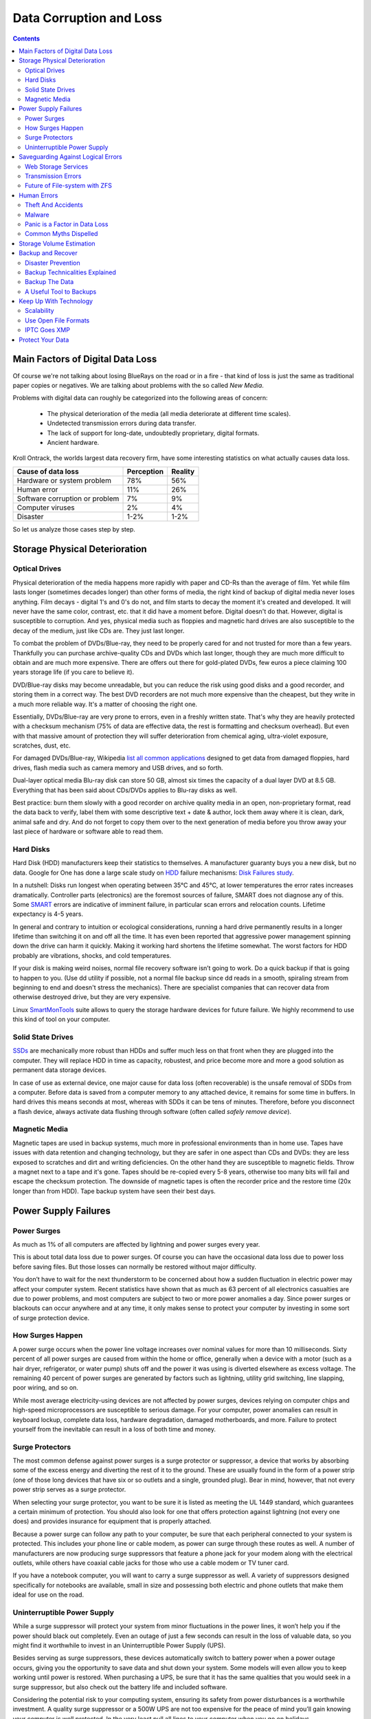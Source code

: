 .. meta::
   :description: Protect Your Images from Data Corruption and Loss
   :keywords: digiKam, documentation, user manual, photo management, open source, free, learn, easy, disk errors, disk failures, power surges, ECC, transmission errors, storage media deterioration, recovery, redundancy, disaster prevention, lifetime, temperature, data size, common myths, metadata, IPTC stored in image files, XMP files associated, keep the originals, storage, scalability, media, retrieval of images and metadata, copying image data over to the next generation of media, applications, operating systems, virtualization, viewing device, use of the www, ZFS, BTRFS

.. metadata-placeholder

   :authors: - digiKam Team

   :license: see Credits and License page for details (https://docs.digikam.org/en/credits_license.html)

.. _data_protection:

Data Corruption and Loss
========================

.. contents::

Main Factors of Digital Data Loss
---------------------------------

Of course we're not talking about losing BlueRays on the road or in a fire - that kind of loss is just the same as traditional paper copies or negatives. We are talking about problems with the so called *New Media*.

Problems with digital data can roughly be categorized into the following areas of concern:

    - The physical deterioration of the media (all media deteriorate at different time scales).

    - Undetected transmission errors during data transfer.

    - The lack of support for long-date, undoubtedly proprietary, digital formats.

    - Ancient hardware.

Kroll Ontrack, the worlds largest data recovery firm, have some interesting statistics on what actually causes data loss.

============================== ========== =======
Cause of data loss             Perception Reality
============================== ========== =======
Hardware or system problem     78%         56%
Human error                    11%         26%
Software corruption or problem 7%          9%
Computer viruses               2%          4%
Disaster                       1-2%        1-2%
============================== ========== =======

So let us analyze those cases step by step.

Storage Physical Deterioration
------------------------------

Optical Drives
~~~~~~~~~~~~~~

Physical deterioration of the media happens more rapidly with paper and CD-Rs than the average of film. Yet while film lasts longer (sometimes decades longer) than other forms of media, the right kind of backup of digital media never loses anything. Film decays - digital 1's and 0's do not, and film starts to decay the moment it's created and developed. It will never have the same color, contrast, etc. that it did have a moment before. Digital doesn't do that. However, digital is susceptible to corruption. And yes, physical media such as floppies and magnetic hard drives are also susceptible to the decay of the medium, just like CDs are. They just last longer.

To combat the problem of DVDs/Blue-ray, they need to be properly cared for and not trusted for more than a few years. Thankfully you can purchase archive-quality CDs and DVDs which last longer, though they are much more difficult to obtain and are much more expensive. There are offers out there for gold-plated DVDs, few euros a piece claiming 100 years storage life (if you care to believe it).

DVD/Blue-ray disks may become unreadable, but you can reduce the risk using good disks and a good recorder, and storing them in a correct way. The best DVD recorders are not much more expensive than the cheapest, but they write in a much more reliable way. It's a matter of choosing the right one.

Essentially,  DVDs/Blue-ray are very prone to errors, even in a freshly written state. That's why they are heavily protected with a checksum mechanism (75% of data are effective data, the rest is formatting and checksum overhead). But even with that massive amount of protection they will suffer deterioration from chemical aging, ultra-violet exposure, scratches, dust, etc.

For damaged DVDs/Blue-ray, Wikipedia `list all common applications <https://en.wikipedia.org/wiki/Data_recovery#List_of_data_recovery_software>`_ designed to get data from damaged floppies, hard drives, flash media such as camera memory and USB drives, and so forth.

Dual-layer optical media Blu-ray disk can store 50 GB, almost six times the capacity of a dual layer DVD at 8.5 GB. Everything that has been said about CDs/DVDs applies to Blu-ray disks as well.

Best practice: burn them slowly with a good recorder on archive quality media in an open, non-proprietary format, read the data back to verify, label them with some descriptive text + date & author, lock them away where it is clean, dark, animal safe and dry. And do not forget to copy them over to the next generation of media before you throw away your last piece of hardware or software able to read them.

Hard Disks 
~~~~~~~~~~

Hard Disk (HDD) manufacturers keep their statistics to themselves. A manufacturer guaranty buys you a new disk, but no data. Google for One has done a large scale study on `HDD <https://en.wikipedia.org/wiki/Hard_disk_drive>`_ failure mechanisms: `Disk Failures study <https://research.google.com/archive/disk_failures.pdf>`_.

In a nutshell: Disks run longest when operating between 35°C and 45°C, at lower temperatures the error rates increases dramatically. Controller parts (electronics) are the foremost sources of failure, SMART does not diagnose any of this. Some `SMART <https://en.wikipedia.org/wiki/Self-Monitoring,_Analysis_and_Reporting_Technology>`_ errors are indicative of imminent failure, in particular scan errors and relocation counts. Lifetime expectancy is 4-5 years.

In general and contrary to intuition or ecological considerations, running a hard drive permanently results in a longer lifetime than switching it on and off all the time. It has even been reported that aggressive power management spinning down the drive can harm it quickly. Making it working hard shortens the lifetime somewhat. The worst factors for HDD probably are vibrations, shocks, and cold temperatures.

If your disk is making weird noises, normal file recovery software isn’t going to work. Do a quick backup if that is going to happen to you. (Use dd utility if possible, not a normal file backup since dd reads in a smooth, spiraling stream from beginning to end and doesn't stress the mechanics). There are specialist companies that can recover data from otherwise destroyed drive, but they are very expensive.

Linux `SmartMonTools <https://en.wikipedia.org/wiki/Smartmontools>`_ suite allows to query the storage hardware devices for future failure. We highly recommend to use this kind of tool on your computer.

Solid State Drives
~~~~~~~~~~~~~~~~~~

`SSDs <https://en.wikipedia.org/wiki/Solid-state_drive>`_ are mechanically more robust than HDDs and suffer much less on that front when they are plugged into the computer. They will replace HDD in time as capacity, robustest, and price become more and more a good solution as permanent data storage devices.

In case of use as external device, one major cause for data loss (often recoverable) is the unsafe removal of SDDs from a computer. Before data is saved from a computer memory to any attached device, it remains for some time in buffers. In hard drives this means seconds at most, whereas with SDDs it can be tens of minutes. Therefore, before you disconnect a flash device, always activate data flushing through software (often called *safely remove device*).

.. important:

    **In all cases SSDs as internal devices are the solution to host the database and the collections.**

Magnetic Media
~~~~~~~~~~~~~~

Magnetic tapes are used in backup systems, much more in professional environments than in home use. Tapes have issues with data retention and changing technology, but they are safer in one aspect than CDs and DVDs: they are less exposed to scratches and dirt and writing deficiencies. On the other hand they are susceptible to magnetic fields. Throw a magnet next to a tape and it's gone. Tapes should be re-copied every 5-8 years, otherwise too many bits will fail and escape the checksum protection. The downside of magnetic tapes is often the recorder price and the restore time (20x longer than from HDD). Tape backup system have seen their best days.

Power Supply Failures
---------------------

Power Surges
~~~~~~~~~~~~

As much as 1% of all computers are affected by lightning and power surges every year.

This is about total data loss due to power surges. Of course you can have the occasional data loss due to power loss before saving files. But those losses can normally be restored without major difficulty.

You don’t have to wait for the next thunderstorm to be concerned about how a sudden fluctuation in electric power may affect your computer system. Recent statistics have shown that as much as 63 percent of all electronics casualties are due to power problems, and most computers are subject to two or more power anomalies a day. Since power surges or blackouts can occur anywhere and at any time, it only makes sense to protect your computer by investing in some sort of surge protection device.

How Surges Happen
~~~~~~~~~~~~~~~~~

A power surge occurs when the power line voltage increases over nominal values for more than 10 milliseconds. Sixty percent of all power surges are caused from within the home or office, generally when a device with a motor (such as a hair dryer, refrigerator, or water pump) shuts off and the power it was using is diverted elsewhere as excess voltage. The remaining 40 percent of power surges are generated by factors such as lightning, utility grid switching, line slapping, poor wiring, and so on.

While most average electricity-using devices are not affected by power surges, devices relying on computer chips and high-speed microprocessors are susceptible to serious damage. For your computer, power anomalies can result in keyboard lockup, complete data loss, hardware degradation, damaged motherboards, and more. Failure to protect yourself from the inevitable can result in a loss of both time and money.

Surge Protectors
~~~~~~~~~~~~~~~~

The most common defense against power surges is a surge protector or suppressor, a device that works by absorbing some of the excess energy and diverting the rest of it to the ground. These are usually found in the form of a power strip (one of those long devices that have six or so outlets and a single, grounded plug). Bear in mind, however, that not every power strip serves as a surge protector.

When selecting your surge protector, you want to be sure it is listed as meeting the UL 1449 standard, which guarantees a certain minimum of protection. You should also look for one that offers protection against lightning (not every one does) and provides insurance for equipment that is properly attached.

Because a power surge can follow any path to your computer, be sure that each peripheral connected to your system is protected. This includes your phone line or cable modem, as power can surge through these routes as well. A number of manufacturers are now producing surge suppressors that feature a phone jack for your modem along with the electrical outlets, while others have coaxial cable jacks for those who use a cable modem or TV tuner card.

If you have a notebook computer, you will want to carry a surge suppressor as well. A variety of suppressors designed specifically for notebooks are available, small in size and possessing both electric and phone outlets that make them ideal for use on the road.

Uninterruptible Power Supply 
~~~~~~~~~~~~~~~~~~~~~~~~~~~~

While a surge suppressor will protect your system from minor fluctuations in the power lines, it won’t help you if the power should black out completely. Even an outage of just a few seconds can result in the loss of valuable data, so you might find it worthwhile to invest in an Uninterruptible Power Supply (UPS).

Besides serving as surge suppressors, these devices automatically switch to battery power when a power outage occurs, giving you the opportunity to save data and shut down your system. Some models will even allow you to keep working until power is restored. When purchasing a UPS, be sure that it has the same qualities that you would seek in a surge suppressor, but also check out the battery life and included software.

Considering the potential risk to your computing system, ensuring its safety from power disturbances is a worthwhile investment. A quality surge suppressor or a 500W UPS are not too expensive for the peace of mind you’ll gain knowing your computer is well protected. In the very least pull all lines to your computer when you go on holidays.

Saveguarding Against Logical Errors
-----------------------------------

Web Storage Services
~~~~~~~~~~~~~~~~~~~~

Amazon Web Services includes S3 - Simple Storage Service. With appropriate configuration, you can mount S3 as a drive on Linux, Mac, and Windows systems, allowing you to use it as a backup destination for your favorite software. Google Shared Storage is another popular offer where one can store infinite amount of data.

It is expensive compared to hard drives at home. And you have to transfer the images over the (a comparatively slow) Internet.

We think as a safeguard against localized data loss of the most essential images it's not a bad idea at all, but it is not a general backup solution, much too slow for that.

Google Photo, and Flickr provide online storage services specialist on photographie. Their free space is limited and you don't want to have full resolution images online. But the pro-accounts offer more.

In terms of data retention the web space solution is probably pretty safe. Transmission errors are corrected (thanks to the TCP protocol) and the big companies usually have backup included plus distributed storage so that they are disaster proof within themselves.

.. figure:: images/dam_inaturalist_export.webp
    :alt:
    :align: center

    digiKam Provide a Tool to Export Items to iNaturalist Web Service

Transmission Errors
~~~~~~~~~~~~~~~~~~~

Data does not only get lost from storage devices, it also gets lost when traveling inside the computer or across networks (although the network traffic itself via TCP is error protected). Errors occur on buses and in memory spaces. Consumer hardware has no protection against those bit errors, whereas it is worthwhile to look into such. You can buy ECC (error code correction) protected memory (which is expensive, granted). With `ECC RAM <https://en.wikipedia.org/wiki/ECC_memory>`_ at least the memory will be scrubbed for single bit errors and corrected. Double bit errors would escape that scheme but they occur too infrequently.

.. figure:: images/dam_transmission.webp
    :alt:
    :align: center

    The Data Workflow Between Application and Storage Media

This diagram depicts the transmission chain elements in a computer, all transitions are susceptible to transmission errors. The Linux `ZFS <https://en.wikipedia.org/wiki/ZFS>`_ and `BTRFS <https://en.wikipedia.org/wiki/Btrfs>`_ file system at least ensure the OS to disk path of data integrity under Linux.

The Byte Error Rate (BER) for memory and transmission channels is in the order of 1 in 10 Million (10E-7 bit). That just means that 1 in 3000 images has an error only due to transmission problems. Now how dramatic that is for an image is left to chance, it could mean that the image is destroyed or that a pixel somewhere changed its value, due to the compression used on almost all images one cannot predict the gravity of a single bit error impact. Often one sees some partial images instead of the full image.

The worst of all that is that nobody tells you when a transmission error occurs, not your hardware. All those glitches go down unheard until one day you open the photograph, and to your surprise it's broken. It is quite worrisome that there should be no protection within a computer, nobody seems to have thought of it. The Internet (TCP protocol) is much saver as a data path than inside a computer.

Flaky power supplies are another source of transmission losses because they create interference with the data streams. With normal files systems those errors go unnoticed.

.. figure:: images/dam_errors.webp
    :alt:
    :align: center

    The Storage Media Number of Failure Per Year

Even if you are not overly concerned today with transmission problems, have a look into the future at illustration. Already in 2010 we'll see thousands of errors per year.

Future of File-system with ZFS
~~~~~~~~~~~~~~~~~~~~~~~~~~~~~~

`ZFS <https://en.wikipedia.org/wiki/ZFS>`_ from Oracle seems to be one of two candidates to deal with disk errors on a low level, and it is highly scalable. It is Open Source, heavily patented, comes with an GPL incompatible license, and is available on Solaris and macOS.

Oracle has also started an initiative with its `BTRFS <https://en.wikipedia.org/wiki/Btrfs>`_ file system. It employs the same protection technique as **ZFS** does, and it's available on Linux.

Human Errors
------------

Theft And Accidents
~~~~~~~~~~~~~~~~~~~

Do not underestimate it. Those two factor account for 86% of notebook and 46% for desktop system data losses. For notebooks, theft counts for 50% alone.

Malware
~~~~~~~

Data loss due to viruses is less grave than common wisdom make you believe. It accounts for less damage than theft or re-installations, for example. And it is limited to Microsoft OS users. Apple users experience very few viruses and under Linux they haven't been around for quite some time now.

Panic is a Factor in Data Loss
~~~~~~~~~~~~~~~~~~~~~~~~~~~~~~

Human error, as in everything, is a major problem in data loss. Take a deep breath and stop. Panic is a common reaction, and people do really stupid things. Experienced users will pull the wrong drive from a `RAID <https://en.wikipedia.org/wiki/RAID>`_ array or reformat a drive, destroying all their information. Acting without thinking is dangerous to your data. Stop stressing about the loss and don’t do anything to the disk. Better yet, stop using the computer until you have a plan. Sit down and explain you plan to a laymen or better, laywoman. You will be amazed how many stupid ideas you'll discover yourself in such an exercise.

If your disk is making weird noises, normal file recovery software isn’t going to work. Do a quick backup if that is going to happen to you. If the drive is still spinning and you can’t find your data, look for a data recovery utility and backup to another computer or drive. An Universal and powerful solution can be to use  `CloneZilla open-source suite <https://en.wikipedia.org/wiki/Clonezilla>`_. The important thing is to download them onto another drive, either on another computer, or onto a USB thumb drive or hard disk. It is good practice to save the recovered data to another disk. `dd tool <https://en.wikipedia.org/wiki/Dd_(Unix)>`_ is your friend on Linux systems.

Common Myths Dispelled
~~~~~~~~~~~~~~~~~~~~~~

We would like to dispel some common myths:

    - Open Source file systems are less prone to data loss than proprietary systems: Wrong, NTFS is rather a tiny notch better than ext4, ReiserFs, JFS, XFS, to name just the most popular file systems that often come as default storage format disk used by distributions.

    - Journaling files systems prevent data corruption/loss: Wrong, they only speed up the scan process in case of a sudden interrupt during operation and prevent ambiguous states. But if a file was not entirely saved before the mishap, it'll be lost.

    - `RAID <https://en.wikipedia.org/wiki/RAID>`_ systems prevent data corruption/loss: Mostly wrong, RAID0 and 1 prevent you from nothing, RAID5 can prevent data loss due to disk-failures (but not from disk or file system errors). Many low-end RAID controllers (most mother board controllers are) don’t report problems, figuring you’ll never notice. If you do notice, months later, what is the chance that you’ll know it was the controller’s fault? One insidious problem is corruption of RAID 5 parity data. It is pretty simple to check a file by reading it and matching the metadata. Checking parity data is much more difficult, so you typically won’t see parity errors until a rebuild. Then, of course, it is too late.

    - Viruses are the biggest thread to digital data: Wrong. Theft, and human errors are the primary cause of data loss. 

Storage Volume Estimation
-------------------------

Digital camera sensors are 1-2 aperture stops away from fundamental physical limitations. What we mean is this: as technology evolves, there is a natural limit to its progress. Sensitivity and noise characteristics for any kind of light sensor are not far from that limit.

Today's cameras tend towards 50 mega pixels sensors, although this resolution is already too high for compact cameras and deteriorates the end result. Given the sensor size and quality of optics, 12 mega pixels are optimum for compact cameras. Even DSLR cameras run into their limits at 20-24 mega pixels, for higher resolutions one has to go for full frame sensors (24x36mm) or even bigger formats.

So, taking into account the manufacturer mega pixel propaganda it seems save to say that the bulk of future cameras will see less than 30 mega pixels. This gives us an estimation for the necessary storage space per photograph in the long run: <40 MB per image. Even if file versioning will be introduced (grouping of variations of a photograph under one file reference), the trend is to implement scripting of changes so that a small overhead will be recorded only and not a whole different image per version. With faster hardware this concept will see it's maturity quite soon.

In order to estimate the amount of storage space you have to plan for, simply determine the number of photographs you take per year (easy with :ref:`digiKam's timeline sidebar tab <timeline_view>`) and multiply it by 40 MB. Most users will keep less than 2000 pictures per year which requires less than 80 GB/year. Assuming that you will change your hard disk (or whatever media in the future) every 4-5 years, the natural increase in storage capacity will suffice to keep you afloat.

The more ambitious ones out there will need more space, much more maybe. Think of buying a file server, Giga-Ethernet comes integrated into motherboards today and it's a flick to fetch the files over the local network. Speaking about modern mobos: they now the capbility to SATA media through an USB connectors. This makes it really a trifle to buy an external SATA drive and hook it up to your machine. 4000 GB drives will hit the market in 2020. These are terrific compact storage containers for backup swapping: keep one drive at home and one somewhere else.

Backup and Recover
------------------

A 4 TB HDD is not very expensive today. Do not blame anybody else for data loss. 6% of all PCs will suffer an episode of data loss in any given year. Backup your data often according to a plan, and back it up and test the backup before you do anything dramatic like re-installing your OS, changing disks, resizing partitions and so on.

Disaster Prevention
~~~~~~~~~~~~~~~~~~~

Say, you religiously do your backups every day on a external SATA drive. Then comes the day where lightning strikes. Happy you if the external drive was not connected at that moment.

Disasters strike locally and destroy a lot. Forget about airplane crashes: fire, water, electricity, kids and theft are dangerous enough to our data. They usually cover a whole room or house.

Therefore disaster control means de-localized storage. Move your backups upstairs, next house, to your bureau (and vise versa), whatever.

There is another good aspect to the physical separation: as said above, panic is often the cause of destroying data, even the backup data. Having a backup not at hand right away may safe your ass one day.

Backup Technicalities Explained
~~~~~~~~~~~~~~~~~~~~~~~~~~~~~~~

    - **Full Backup**: A complete backup of all the files being backed up. It is a snapshot without history, it represents a full copy at one point in time.

    - **Differential Backup**: A backup of only the files that have changed since the last full backup. Constitutes a full snapshot of two points in time: the full backup and the last differential one.

    - **Incremental Backup**: A backup of only the files that have changed since last whatever backup. Constitutes multiple snapshots. You can recreate the original state at any point in time such a backup was made. This comes closest to a versioning system except that it is only sampled and not continuous. 

Backup The Data
~~~~~~~~~~~~~~~

The Best practice at all is to backup the data:

    - Do a **full backup** in a external storage device.

    - Verify its **data integrity** and put it away (disaster control).

    - Have another storage device for **frequent backups**.

    - **Swap the devices** every other month after having verified data integrity.

A Useful Tool to Backups
~~~~~~~~~~~~~~~~~~~~~~~~

Linux `rsync <https://en.wikipedia.org/wiki/Rsync>`_ is a wonderful little utility that's amazingly easy to set up on your machines. Rather than have a scripted FTP session, or some other form of file transfer script - rsync copies only the differences of files that have actually changed, compressed and through ssh if you want to for security. That's a mouthful.

A reasonable backup approach for images could be this one:

    - Backup important images right away (after dumping them to a computer) to optical media.

    - Do daily incremental backup of the work space.

    - Do a weekly differential backup and delete integral backups of week-2 (two weeks ago).

    - Do a monthly differential backup and delete backup of month-2.

    - If not physically separated already, separate it now (swapping-in another backup drive).

This protocol tries to leave you enough time to spot losses and to recover fully at the same time keeping the backup volume at <130% of the working space. You end up with a daily version of the last 7-14 days, a weekly snapshot for at least one month, and a snapshot of every month. Any more thinning should be done by hand after a full verification.
Preserve your images through the changes of technology and owners

In order for your valuable images to **survive the next 40 years** or so (because that's about the time that you will become really interested to revisit those nice old photographs of you as a child, adolescent etc.) there are two strategies to be observed:

    - **Keep up with technology**, don't lag behind more than a couple of years.

    - Save your photos in an open, **non-proprietary standard**.

Keep Up With Technology
-----------------------

As the future is unforeseeable by nature, everything said today is to be taken with caution, and to be reviewed as we advance. Unfortunately there is no shortcut possible to some basic vigilance. Every 5-8 years at least one should ask oneself the question of backwards compatibility of current systems. The less variants we used in the past the less questions are to be answered in the future.

Of course every time you change your computer system (machine, operating system, applications, DRM) you have to ask yourself the same questions. Today, if you want to switch to Windows, you have to ask yourself three times if you still can import your pictures, and, more important so, if you are ever able to move them onto some other system or machine. Chances are good that you cannot. We see many people struggling around us, because Windows enforces a strict DRM regime. How can you proof to Windows that you are actually the owner of your pictures copyright?

Basically the questions should be answered along the line explained in this document: use and change to open standards supported by a manifold of applications.

Virtualization becomes available now for everybody. So if you have an old system that is important for reading your images, keep it, install it as a virtual machine for later.

Otherwise the advice is quite simple: every time you change your computer architecture, your storage and backup technology, your file format, check it out, go through your library and convert to a newer standard if necessary. And keep to open standards.

Scalability
~~~~~~~~~~~

Scalability is the tech-geek expression of the (easy) capability of a system to be resized, which always means up-sized.

Lets assume you planned for scalability and dedicated the container you want to increase to a separate disk or partition. On Linux system you then can copy and resize the container to the new disk.

.. _dam_fileformats:

Use Open File Formats
~~~~~~~~~~~~~~~~~~~~~

The short history of the digital era in the past 20 years has proven over and over again that proprietary formats are not the way to go when you want your data to be intelligible 10 years into the future. Microsoft is certainly the well known culprit of that sort because of its domineering market share. But other companies are actually (if inadvertently) worse since they may not stay long enough in the market at all or have a small user/contributor base only. In the case of Microsoft one has at least the advantage of many people sharing the same problems. Finding a solution has therefore much more success. Still, in some cases Microsoft is using Open Source documentation to understand their own systems, so badly maintained have been their own documentation. Usually with any given MSoffice suite one cannot properly read a document created with the same application two major versions earlier.

Image formats have had a longer live time than office documents and are a bit less affected by obsolescence.

Open Source standards have the huge advantage of having an open specification. Even if one day in the future there'll be no software to read it anymore, one can recreate such software, a task becoming simpler every year.

.. figure:: images/dam_editor_save_settings.webp
    :alt:
    :align: center

    digiKam Image Editor Default Save Settings For Common Image Formats

**JPEG** has been around for a while now, and whilst it's a lossy format losing a bit every time you make a modification and save it, it is ubiquitous, supports JFIF, Exif, IPTC and XMP metadata, has good compression ratios and can be read by all imaging software. Because of its metadata limitation, lossy nature, absence of transparency and 8 bit color channel depth, we do not recommend it. JPEG2000 is better, can be employed lossless, but lacks in user base.

**GIF** is a proprietary. patented format and slowly disappearing from the market. Don't use it.

**PNG** has been invented as a Open Source standard to replace GIF, but it does much more. It is lossless, supports XMP, Exif and IPTC metadata, 16 bit color encoding and full transparency. PNG can store gamma and chromaticity data for improved color matching on heterogeneous platforms. Its drawback are a relatively big footprints (but smaller than TIFF) and slow compression. We recommend it.

**TIFF** has been widely accepted as an image format. TIFF can exist in uncompressed form or in a container using a lossless compression algorithm (Deflate). It maintains high image quality but at the expense of much larger file sizes. Some cameras let you save your images in this format. The problem is that the format has been altered by so many people that there are now 50 or more flavors and not all are recognizable by all applications.

**PGF** "Progressive Graphics File" is another not so known but open file image format. Wavelet-based, it allows lossless and lossy data compression. PGF compares well with JPEG 2000 but it was developed for speed (compression/decompression) rather than to be the best at compression ratio. At the same file size a PGF file looks significantly better than a JPEG one, while remaining very good at progressive display too. Thus it should be well-suited to the web but at the moment few browsers can display it. For more information about the PGF format see the `libPGF homepage <https://libpgf.org/>`_

.. figure:: images/dam_raw_import.webp
    :alt:
    :align: center

    digiKam Image Editor Raw Import Tool

**RAW** format. Some, typically more expensive, cameras support RAW format shooting. The RAW format is not really an image standard at all, it is a container format which is different for every brand and camera model. RAW format images contain minimally processed data from the image sensor of a digital camera or image scanner. Raw image files are sometimes called digital negatives, as they fulfill the same role as film negatives in traditional chemical photography: that is, the negative is not directly usable as an image, but has all of the information needed to create an image. Storing photographs in a camera's RAW format provides for higher dynamic range and allows you to alter settings, such as white balance, after the photograph has been taken. Most professional photographers use RAW format, because it offers them maximum flexibility. The downside is that RAW image files can be very large indeed.

We recommend clearly to **abstain from archiving in RAW format** (as opposed to shooting in RAW format, which we recommend). It has all bad ingredients: many varieties and proprietary nature. It is clear that in a few years time you cannot use your old RAW files anymore. We have already seen people changing camera, losing their color profiles and having great difficulty to treat their old RAW files correctly. Better change to DNG format.

**DNG** Digital Negative file format is a royalty free and open RAW image format designed by Adobe Systems. DNG was a response to demand for a unifying camera raw file format. It is based on the TIFF/EP format, and mandates use of metadata. A handful of camera manufacturers have adopted DNG already, let's hope that the main contenders Canon and Nikon will use it one day.

.. figure:: images/dam_dng_converter_bqm.webp
    :alt:
    :align: center

    digiKam Provide a Tool to Convert in Batch RAW to DNG

We strongly recommend converting RAW files to DNG for archiving. Despite the fact that DNG was created by Adobe, it is an open standard and widely embraced by the Open Source community (which is usually a good indicator of perennial properties). Some manufacturers have already adopted DNG as RAW format. And last not least, Adobe is the most important source of graphical software today, and they of course support their own invention. It is an ideal archival format, the raw sensor data will be preserved as such in TIFF format inside DNG, so that the risk associated with proprietary RAW formats is alleviated. All of this makes migration to another operating system a no-brainer.

.. figure:: images/dam_dng_converter_import.webp
    :alt:
    :align: center

    digiKam Provide a Tool to Convert RAW to DNG during Download from Camera

**XML** (Extensible Mark-up Language) or **RDF** (Resource Description Framework). XML is like HTML, but where HTML is mostly concerned with the presentation of data, XML is concerned with the *representation* of data. On top of that, XML is non-proprietary, operating-system-independent, fairly simple to interpret, text-based and cheap. RDF is the WC3's solution to integrate a variety of different applications such as library catalogs, world-wide directories, news feeds, software, as well as collections of music, images, and events using XML as an interchange syntax. Together the specifications provide a method that uses a lightweight ontology based on the Dublin Core which also supports the "Semantic Web" (easy exchange of knowledge on the Web).

IPTC Goes XMP
~~~~~~~~~~~~~

That's probably one of the reasons why, around 2001, that Adobe introduced its XML based XMP technology to replace the "Image resource block" technology of the nineties. XMP stands for **Extensible Metadata Platform**, a mixture of XML and RDF. It is a labeling technology that lets users embed data about a file in the file itself, the file info is saved using the extension *.xmp* (signifying the use of XML/RDF).

`XMP <https://en.wikipedia.org/wiki/Extensible_Metadata_Platform>`_: As much as ODF will be readable forever (since its containing text is written in clear text), XMP will preserve your metadata in a clearly understandable format XML. No danger here of not being able to read it later. It can be embedded into the image files or as a separate accompanying file (**Sidecar** concept). XMP can be used in PDF, JPEG, JPEG2000, GIF, PNG, HTML, TIFF, Adobe Illustrator, PSD, PostScript, Encapsulated PostScript, and video files. In a typical edited JPEG file, XMP information is typically included alongside Exif and IPTC data.

.. figure:: images/dam_xmp_viewer.webp
    :alt:
    :align: center

    digiKam can display XMP Contents from Image and Video

Embedding metadata in files allows easy sharing and transfer of files across products, vendors, platforms, customers, without metadata getting lost. The most common metadata tags recorded in XMP data are those from the Dublin Core Metadata Initiative, which include things like title, description, creator, and so on. The standard is designed to be extensible, allowing users to add their own custom types of metadata into the XMP data. XMP generally does not allow binary data types to be embedded. This means that any binary data one wants to carry in XMP, such as thumbnail images, must be encoded in some XML-friendly format, such as Base64.

Many photographers prefer keeping an original of their shots (mostly RAW) for the archive. XMP suits that approach as it keeps metadata separate from the image file. We do not share this point of view. There could be problems linking metadata file and image file, and as said above, RAW formats will become obsolete. We recommend using DNG as a container and putting everything inside.

The `Dublin Core Metadata Initiative <https://www.dublincore.org/>`_ is an open organization engaged in the development of interoperable online metadata standards that support a broad range of purposes and business models. DCMI's activities include work on architecture and modeling, discussions and collaborative work in DCMI Communities and DCMI Task Groups, annual conferences and workshops, standards liaison, and educational efforts to promote widespread acceptance of metadata standards and practices.

.. figure:: images/dam_metadata_sidecars.webp
    :alt:
    :align: center

    digiKam Support Sidecar Files With many Options From Settings Panel

Protect Your Data
-----------------

    - Use surge protectors (UL 1449 standard), possibly combined with a UPS.

    - Use ECC memory to verify correct data transmission (even just saving files).

    - Watch your hard drives (temperature, noise...), make backups.

    - Keep backups at another location, locked up, use web storage space.

    - Use archival media and burners.

    - Don't panic in case of data loss, explain your recovery plan to a layperson.

    - Choose you file system, partitions, folders to cater for easy scalability.

    - Use open, non-proprietary standards to manage and save photographs.

    - Do a technology/migration review at least every 5 years.
